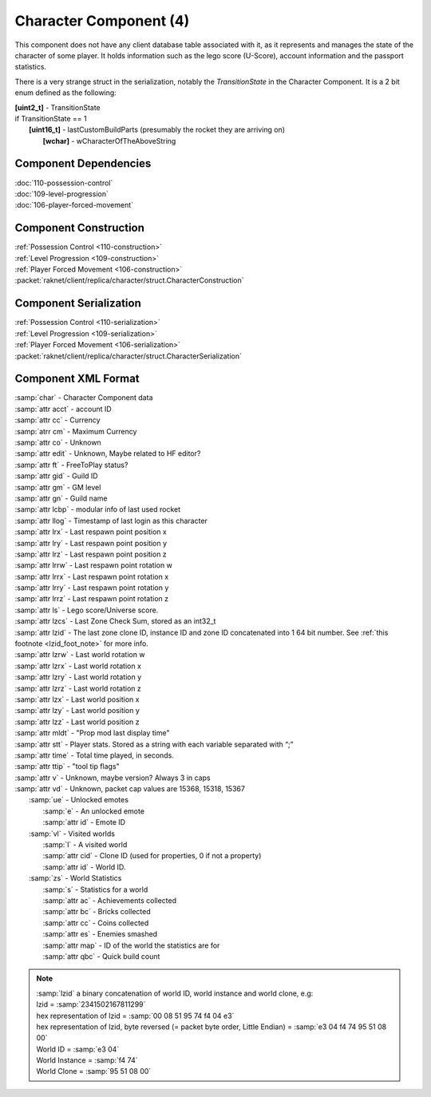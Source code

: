 Character Component (4)
-----------------------

This component does not have any client database table associated with it, as it
represents and manages the state of the character of some player. It holds information
such as the lego score (U-Score), account information and the passport statistics.

There is a very strange struct in the serialization, notably the `TransitionState` in the Character Component.
It is a 2 bit enum defined as the following:

| **[uint2_t]** - TransitionState
| if TransitionState == 1
|   **[uint16_t]** - lastCustomBuildParts (presumably the rocket they are arriving on)
|     **[wchar]** - wCharacterOfTheAboveString

Component Dependencies
......................

| :doc:`110-possession-control`
| :doc:`109-level-progression`
| :doc:`106-player-forced-movement`

Component Construction
......................

| :ref:`Possession Control <110-construction>`
| :ref:`Level Progression <109-construction>`
| :ref:`Player Forced Movement <106-construction>`
| :packet:`raknet/client/replica/character/struct.CharacterConstruction`

Component Serialization
.......................

| :ref:`Possession Control <110-serialization>`
| :ref:`Level Progression <109-serialization>`
| :ref:`Player Forced Movement <106-serialization>`
| :packet:`raknet/client/replica/character/struct.CharacterSerialization`

Component XML Format
............................

|   :samp:`char` - Character Component data
|   :samp:`attr acct` - account ID
|   :samp:`attr cc` - Currency
|   :samp:`atrr cm` - Maximum Currency
|   :samp:`attr co` - Unknown
|   :samp:`attr edit` - Unknown, Maybe related to HF editor?
|   :samp:`attr ft` - FreeToPlay status?
|   :samp:`attr gid` - Guild ID
|   :samp:`attr gm` - GM level
|   :samp:`attr gn` - Guild name
|   :samp:`attr lcbp` - modular info of last used rocket
|   :samp:`attr llog` - Timestamp of last login as this character
|   :samp:`attr lrx` - Last respawn point position x
|   :samp:`attr lry` - Last respawn point position y
|   :samp:`attr lrz` - Last respawn point position z
|   :samp:`attr lrrw` - Last respawn point rotation w
|   :samp:`attr lrrx` - Last respawn point rotation x
|   :samp:`attr lrry` - Last respawn point rotation y
|   :samp:`attr lrrz` - Last respawn point rotation z
|   :samp:`attr ls` - Lego score/Universe score.
|   :samp:`attr lzcs` - Last Zone Check Sum, stored as an int32_t
|   :samp:`attr lzid` - The last zone clone ID, instance ID and zone ID concatenated into 1 64 bit number. See :ref:`this footnote <lzid_foot_note>` for more info.
|   :samp:`attr lzrw` - Last world rotation w
|   :samp:`attr lzrx` - Last world rotation x
|   :samp:`attr lzry` - Last world rotation y
|   :samp:`attr lzrz` - Last world rotation z
|   :samp:`attr lzx` - Last world position x
|   :samp:`attr lzy` - Last world position y
|   :samp:`attr lzz` - Last world position z
|   :samp:`attr mldt` - "Prop mod last display time"
|   :samp:`attr stt` - Player stats. Stored as a string with each variable separated with “;”
|   :samp:`attr time` - Total time played, in seconds.
|   :samp:`attr ttip` - "tool tip flags"
|   :samp:`attr v` - Unknown, maybe version?  Always 3 in caps
|   :samp:`attr vd` - Unknown, packet cap values are 15368, 15318, 15367
|     :samp:`ue` - Unlocked emotes
|       :samp:`e` - An unlocked emote
|       :samp:`attr id` - Emote ID
|     :samp:`vl` - Visited worlds
|       :samp:`l` - A visited world
|       :samp:`attr cid` - Clone ID (used for properties, 0 if not a property)
|       :samp:`attr id` - World ID.
|     :samp:`zs` - World Statistics
|       :samp:`s` - Statistics for a world
|       :samp:`attr ac` - Achievements collected
|       :samp:`attr bc` - Bricks collected
|       :samp:`attr cc` - Coins collected
|       :samp:`attr es` - Enemies smashed
|       :samp:`attr map` - ID of the world the statistics are for
|       :samp:`attr qbc` - Quick build count

.. _lzid_foot_note:

.. note ::
  | :samp:`lzid` a binary concatenation of world ID, world instance and world clone, e.g:
  | lzid = :samp:`2341502167811299`
  | hex representation of lzid = :samp:`00 08 51 95 74 f4 04 e3`
  | hex representation of lzid, byte reversed (= packet byte order, Little Endian) = :samp:`e3 04 f4 74 95 51 08 00`
  | World ID = :samp:`e3 04`
  | World Instance = :samp:`f4 74`
  | World Clone = :samp:`95 51 08 00`
